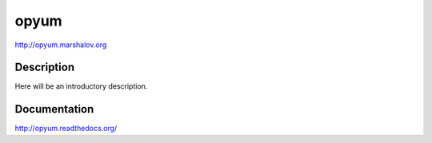 opyum
================================================
http://opyum.marshalov.org

.. image:: https://img.shields.io/pypi/v/opyum.svg
    :target: https://pypi.python.org/pypi/opyum

.. image:: https://img.shields.io/pypi/dm/opyum.svg
    :target: https://pypi.python.org/pypi/opyum

.. image:: https://img.shields.io/pypi/l/opyum.svg
    :target: https://pypi.python.org/pypi/opyum


Description
-----------

Here will be an introductory description.



Documentation
-------------

http://opyum.readthedocs.org/

